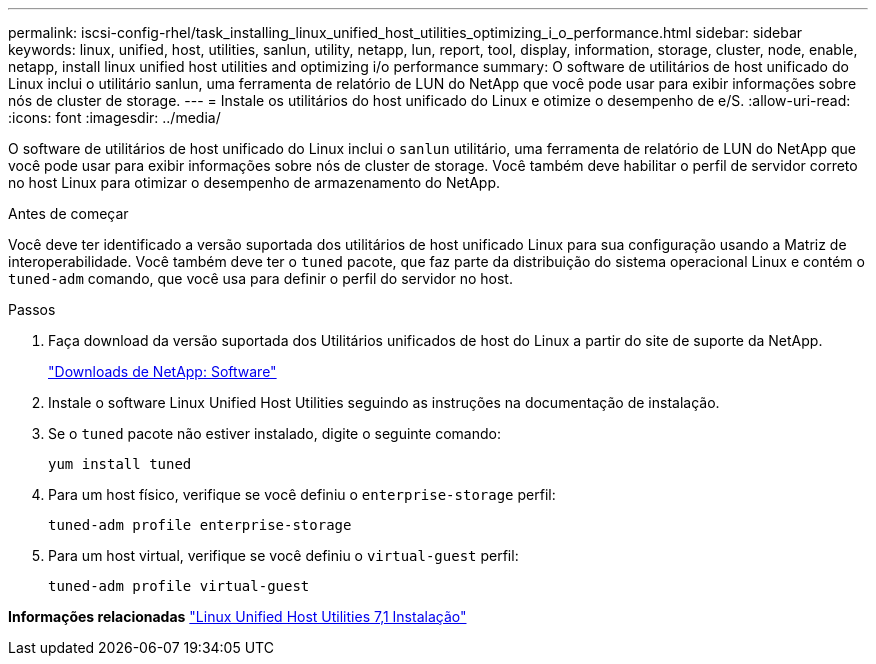 ---
permalink: iscsi-config-rhel/task_installing_linux_unified_host_utilities_optimizing_i_o_performance.html 
sidebar: sidebar 
keywords: linux, unified, host, utilities, sanlun, utility, netapp, lun, report, tool, display, information, storage, cluster, node, enable, netapp, install linux unified host utilities and optimizing i/o performance 
summary: O software de utilitários de host unificado do Linux inclui o utilitário sanlun, uma ferramenta de relatório de LUN do NetApp que você pode usar para exibir informações sobre nós de cluster de storage. 
---
= Instale os utilitários do host unificado do Linux e otimize o desempenho de e/S.
:allow-uri-read: 
:icons: font
:imagesdir: ../media/


[role="lead"]
O software de utilitários de host unificado do Linux inclui o `sanlun` utilitário, uma ferramenta de relatório de LUN do NetApp que você pode usar para exibir informações sobre nós de cluster de storage. Você também deve habilitar o perfil de servidor correto no host Linux para otimizar o desempenho de armazenamento do NetApp.

.Antes de começar
Você deve ter identificado a versão suportada dos utilitários de host unificado Linux para sua configuração usando a Matriz de interoperabilidade. Você também deve ter o `tuned` pacote, que faz parte da distribuição do sistema operacional Linux e contém o `tuned-adm` comando, que você usa para definir o perfil do servidor no host.

.Passos
. Faça download da versão suportada dos Utilitários unificados de host do Linux a partir do site de suporte da NetApp.
+
http://mysupport.netapp.com/NOW/cgi-bin/software["Downloads de NetApp: Software"]

. Instale o software Linux Unified Host Utilities seguindo as instruções na documentação de instalação.
. Se o `tuned` pacote não estiver instalado, digite o seguinte comando:
+
`yum install tuned`

. Para um host físico, verifique se você definiu o `enterprise-storage` perfil:
+
`tuned-adm profile enterprise-storage`

. Para um host virtual, verifique se você definiu o `virtual-guest` perfil:
+
`tuned-adm profile virtual-guest`



*Informações relacionadas* https://docs.netapp.com/us-en/ontap-sanhost/hu_luhu_71.html["Linux Unified Host Utilities 7,1 Instalação"]
